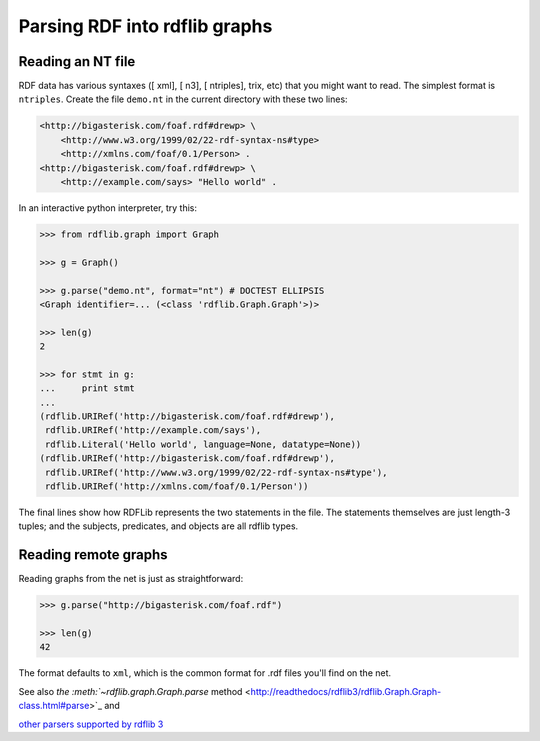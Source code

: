 ==============================================
Parsing RDF into rdflib graphs
==============================================

Reading an NT file
==================

RDF data has various syntaxes ([ xml], [ n3], [ ntriples], trix, etc) that you
might want to read. The simplest format is ``ntriples``. Create the file
``demo.nt`` in the current directory with these two lines:

.. sourcecode:: n3

    <http://bigasterisk.com/foaf.rdf#drewp> \
        <http://www.w3.org/1999/02/22-rdf-syntax-ns#type> 
        <http://xmlns.com/foaf/0.1/Person> .
    <http://bigasterisk.com/foaf.rdf#drewp> \ 
        <http://example.com/says> "Hello world" .

In an interactive python interpreter, try this:

.. sourcecode:: pycon

    >>> from rdflib.graph import Graph

    >>> g = Graph()

    >>> g.parse("demo.nt", format="nt") # DOCTEST ELLIPSIS
    <Graph identifier=... (<class 'rdflib.Graph.Graph'>)>

    >>> len(g)
    2

    >>> for stmt in g:
    ...     print stmt
    ... 
    (rdflib.URIRef('http://bigasterisk.com/foaf.rdf#drewp'), 
     rdflib.URIRef('http://example.com/says'), 
     rdflib.Literal('Hello world', language=None, datatype=None))
    (rdflib.URIRef('http://bigasterisk.com/foaf.rdf#drewp'), 
     rdflib.URIRef('http://www.w3.org/1999/02/22-rdf-syntax-ns#type'), 
     rdflib.URIRef('http://xmlns.com/foaf/0.1/Person'))


The final lines show how RDFLib represents the two statements in
the file. The statements themselves are just length-3 tuples; and the
subjects, predicates, and objects are all rdflib types.

Reading remote graphs
=====================

Reading graphs from the net is just as straightforward:

.. sourcecode:: pycon

    >>> g.parse("http://bigasterisk.com/foaf.rdf")

    >>> len(g)
    42

The format defaults to ``xml``, which is the common format for .rdf files
you'll find on the net.

See also `the :meth:`~rdflib.graph.Graph.parse` method <http://readthedocs/rdflib3/rdflib.Graph.Graph-class.html#parse>`_ and

`other parsers supported by rdflib 3 <http://readthedocs.com/rdflib3/rdflib.syntax.parsers-module.html>`_
